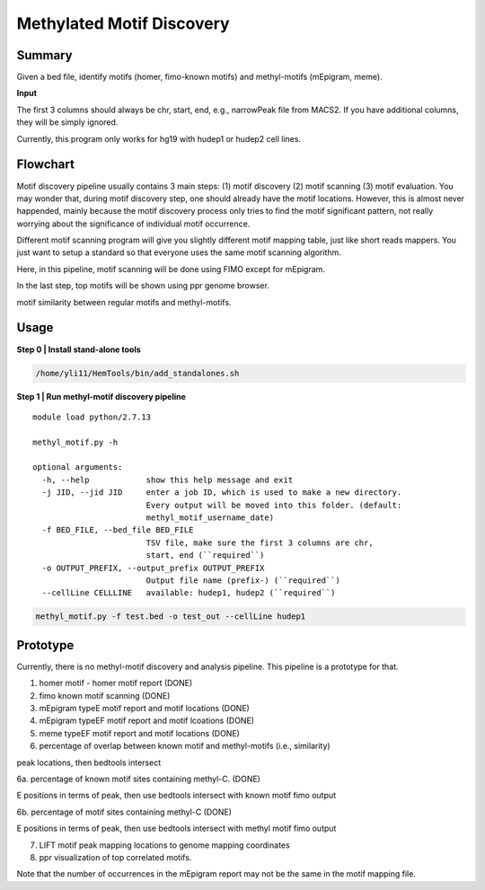 Methylated Motif Discovery
==========================


Summary
^^^^^^^

Given a bed file, identify motifs (homer, fimo-known motifs) and methyl-motifs (mEpigram, meme). 

**Input**

The first 3 columns should always be chr, start, end, e.g., narrowPeak file from MACS2. If you have additional columns, they will be simply ignored.

Currently, this program only works for hg19 with hudep1 or hudep2 cell lines.

Flowchart
^^^^^^^^^

.. image:: ../../images/methyl_motif_pipeline.png
	:align: center

Motif discovery pipeline usually contains 3 main steps: (1) motif discovery (2) motif scanning (3) motif evaluation. You may wonder that, during motif discovery step, one should already have the motif locations. However, this is almost never happended, mainly because the motif discovery process only tries to find the motif significant pattern, not really worrying about the significance of individual motif occurrence.

Different motif scanning program will give you slightly different motif mapping table, just like short reads mappers. You just want to setup a standard so that everyone uses the same motif scanning algorithm. 

Here, in this pipeline, motif scanning will be done using FIMO except for mEpigram.

In the last step, top motifs will be shown using ppr genome browser. 

motif similarity between regular motifs and methyl-motifs.


Usage
^^^^^

**Step 0 | Install stand-alone tools**

.. code:: bash

	/home/yli11/HemTools/bin/add_standalones.sh

**Step 1 | Run methyl-motif discovery pipeline**

::
	
	module load python/2.7.13

	methyl_motif.py -h

	optional arguments:
	  -h, --help            show this help message and exit
	  -j JID, --jid JID     enter a job ID, which is used to make a new directory.
	                        Every output will be moved into this folder. (default:
	                        methyl_motif_username_date)
	  -f BED_FILE, --bed_file BED_FILE
	                        TSV file, make sure the first 3 columns are chr,
	                        start, end (``required``)
	  -o OUTPUT_PREFIX, --output_prefix OUTPUT_PREFIX
	                        Output file name (prefix-) (``required``)
	  --cellLine CELLLINE   available: hudep1, hudep2 (``required``)

.. code:: bash

	methyl_motif.py -f test.bed -o test_out --cellLine hudep1


Prototype
^^^^^^^^^

Currently, there is no methyl-motif discovery and analysis pipeline. This pipeline is a prototype for that.

1. homer motif - homer motif report (DONE)

2. fimo known motif scanning (DONE)

3. mEpigram typeE motif report and motif locations  (DONE)

4. mEpigram typeEF motif report and motif lcoations (DONE)

5. meme typeEF motif report and motif locations (DONE)

6. percentage of overlap between known motif and methyl-motifs (i.e., similarity)

peak locations, then bedtools intersect

6a. percentage of known motif sites containing methyl-C. (DONE)

E positions in terms of peak, then use bedtools intersect with known motif fimo output

6b. percentage of motif sites containing methyl-C (DONE)

E positions in terms of peak, then use bedtools intersect with methyl motif fimo output

7. LIFT motif peak mapping locations to genome mapping coordinates

8. ppr visualization of top correlated motifs.


Note that the number of occurrences in the mEpigram report may not be the same in the motif mapping file. 




